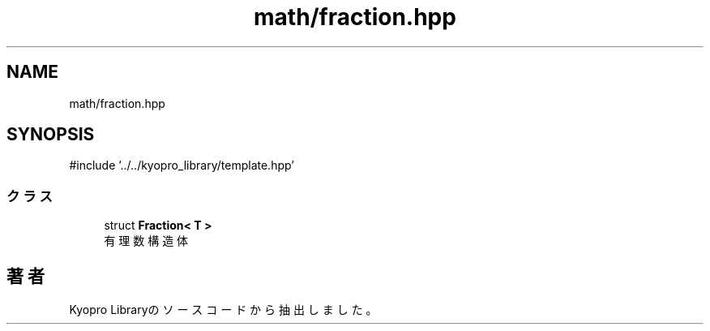 .TH "math/fraction.hpp" 3 "Kyopro Library" \" -*- nroff -*-
.ad l
.nh
.SH NAME
math/fraction.hpp
.SH SYNOPSIS
.br
.PP
\fR#include '\&.\&./\&.\&./kyopro_library/template\&.hpp'\fP
.br

.SS "クラス"

.in +1c
.ti -1c
.RI "struct \fBFraction< T >\fP"
.br
.RI "有理数構造体 "
.in -1c
.SH "著者"
.PP 
 Kyopro Libraryのソースコードから抽出しました。
